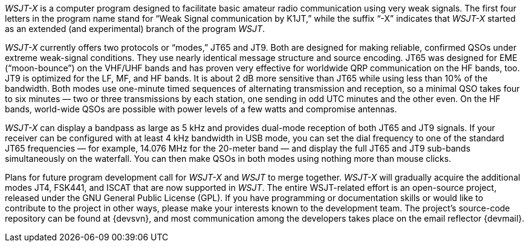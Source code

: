 // Status=review

_WSJT-X_ is a computer program designed to facilitate basic amateur
radio communication using very weak signals. The first four letters in
the program name stand for “Weak Signal communication by K1JT,” while
the suffix “-X” indicates that _WSJT-X_ started as an extended (and
experimental) branch of the program _WSJT_.

_WSJT-X_ currently offers two protocols or “modes,” JT65 and JT9.
Both are designed for making reliable, confirmed QSOs under extreme
weak-signal conditions. They use nearly identical message structure
and source encoding.  JT65 was designed for EME (“moon-bounce”) on the
VHF/UHF bands and has proven very effective for worldwide QRP
communication on the HF bands, too.  JT9 is optimized for the LF, MF,
and HF bands.  It is about 2 dB more sensitive than JT65 while using
less than 10% of the bandwidth. Both modes use one-minute timed
sequences of alternating transmission and reception, so a minimal QSO
takes four to six minutes — two or three transmissions by each
station, one sending in odd UTC minutes and the other even. On the HF
bands, world-wide QSOs are possible with power levels of a few watts
and compromise antennas.

_WSJT-X_ can display a bandpass as large as 5 kHz and provides
dual-mode reception of both JT65 and JT9 signals. If your receiver can
be configured with at least 4 kHz bandwidth in USB mode, you can set
the dial frequency to one of the standard JT65 frequencies — for
example, 14.076 MHz for the 20-meter band — and display the full JT65
and JT9 sub-bands simultaneously on the waterfall. You can then make
QSOs in both modes using nothing more than mouse clicks.

Plans for future program development call for _WSJT-X_ and _WSJT_ to
merge together. _WSJT-X_ will gradually acquire the additional modes
JT4, FSK441, and ISCAT that are now supported in _WSJT_. The entire
WSJT-related effort is an open-source project, released under the GNU
General Public License (GPL). If you have programming or
documentation skills or would like to contribute to the project in
other ways, please make your interests known to the development team.
The project’s source-code repository can be found at {devsvn}, and
most communication among the developers takes place on the email
reflector {devmail}.

